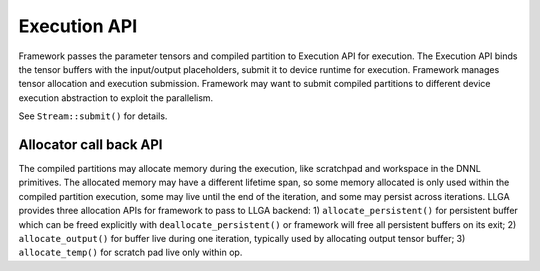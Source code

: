 =============
Execution API
=============

Framework passes the parameter tensors and compiled partition to Execution API for execution. The Execution API binds the tensor buffers with the input/output placeholders, submit it to device runtime for execution. Framework manages tensor allocation and execution submission. Framework may want to submit compiled partitions to different device execution abstraction to exploit the parallelism.

See ``Stream::submit()`` for details.

-----------------------
Allocator call back API
-----------------------

The compiled partitions may allocate memory during the execution, like scratchpad and workspace in the DNNL primitives. The allocated memory may have a different lifetime span, so some memory allocated is only used within the compiled partition execution, some may live until the end of the iteration, and some may persist across iterations. LLGA provides three allocation APIs for framework to pass to LLGA backend: 1) ``allocate_persistent()`` for persistent buffer which can be freed explicitly with ``deallocate_persistent()`` or framework will free all persistent buffers on its exit; 2) ``allocate_output()`` for buffer live during one iteration, typically used by allocating output tensor buffer; 3) ``allocate_temp()`` for scratch pad live only within op.

.. doxygenclass:: llga::base_allocator
   :project: oneDNN Graph Library
   :members:

